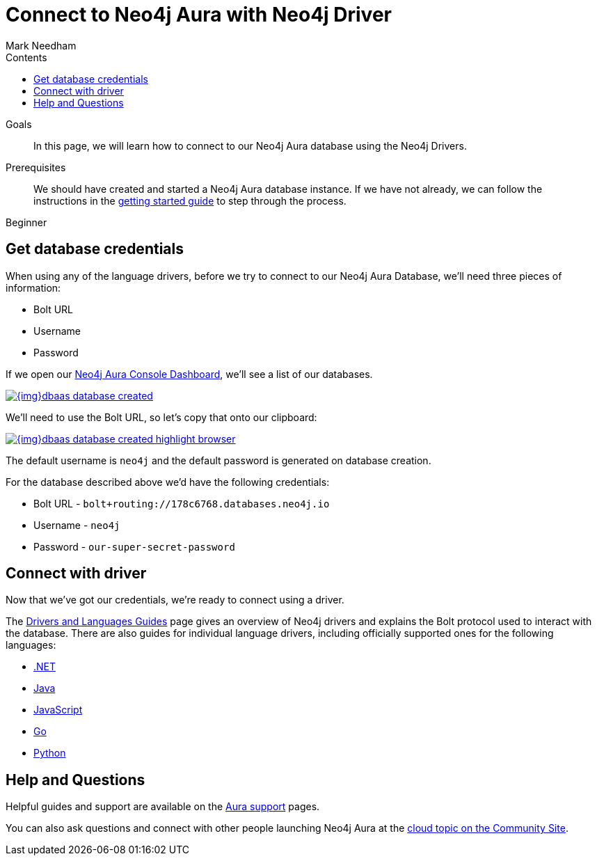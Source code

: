 = Connect to Neo4j Aura with Neo4j Driver
:slug: aura-connect-driver
:level: Beginner
:section: Neo4j Cloud DBaaS
:section-link: aura-cloud-dbaas
:sectanchors:
:toc:
:toc-title: Contents
:toclevels: 1
:author: Mark Needham
:neo4j-versions: 3.5
:category: aura-cloud
:tags: aura, dbaas, drivers

.Goals
[abstract]
In this page, we will learn how to connect to our Neo4j Aura database using the Neo4j Drivers.

.Prerequisites
[abstract]
We should have created and started a Neo4j Aura database instance.
If we have not already, we can follow the instructions in the link:https://aura.support.neo4j.com/hc/en-us/articles/360037562253-Working-with-Neo4j-Aura[getting started guide^] to step through the process.

[role=expertise]
{level}

[#aura-db-credentials]
== Get database credentials

When using any of the language drivers, before we try to connect to our Neo4j Aura Database, we'll need three pieces of information:

* Bolt URL
* Username
* Password

If we open our https://console.neo4j.io/#databases[Neo4j Aura Console Dashboard^], we'll see a list of our databases.

image::{img}dbaas_database_created.png[link="{img}dbaas_database_created.png",role="popup-link"]

We'll need to use the Bolt URL, so let's copy that onto our clipboard:

image::{img}dbaas_database_created_highlight_browser.png[link="{img}dbaas_database_created_highlight_browser.png",role="popup-link"]

The default username is `neo4j` and the default password is generated on database creation.

For the database described above we'd have the following credentials:

* Bolt URL - `bolt+routing://178c6768.databases.neo4j.io`
* Username - `neo4j`
* Password - `our-super-secret-password`

[#aura-connect-driver]
== Connect with driver

Now that we've got our credentials, we're ready to connect using a driver.

The link:/developer/language-guides/[Drivers and Languages Guides^] page gives an overview of Neo4j drivers and explains the Bolt protocol used to interact with the database.
There are also guides for individual language drivers, including officially supported ones for the following languages:

* link:/developer/dotnet/[.NET]
* link:/developer/java/[Java]
* link:/developer/javascript/[JavaScript]
* link:/developer/go/[Go]
* link:/developer/python/[Python]

[#aura-help]
== Help and Questions

Helpful guides and support are available on the link:https://aura.support.neo4j.com/hc/en-us[Aura support^] pages.

You can also ask questions and connect with other people launching Neo4j Aura at the
https://community.neo4j.com/c/neo4j-graph-platform/cloud[cloud topic on the Community Site^].
